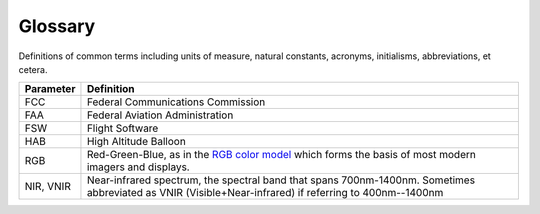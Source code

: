 .. _glossary:

Glossary
========
Definitions of common terms including units of measure, natural constants,
acronyms, initialisms, abbreviations, et cetera.

.. list-table::
   :header-rows: 1

   * - Parameter
     - Definition
   * - FCC
     - Federal Communications Commission
   * - FAA
     - Federal Aviation Administration
   * - FSW
     - Flight Software
   * - HAB
     - High Altitude Balloon
   * - RGB
     - Red-Green-Blue, as in the `RGB color model <https://en.wikipedia.org/wiki/RGB_color_model>`_
       which forms the basis of most modern imagers and displays.
   * - NIR, VNIR
     - Near-infrared spectrum, the spectral band that spans 700nm-1400nm.
       Sometimes abbreviated as VNIR (Visible+Near-infrared) if referring to
       400nm--1400nm
